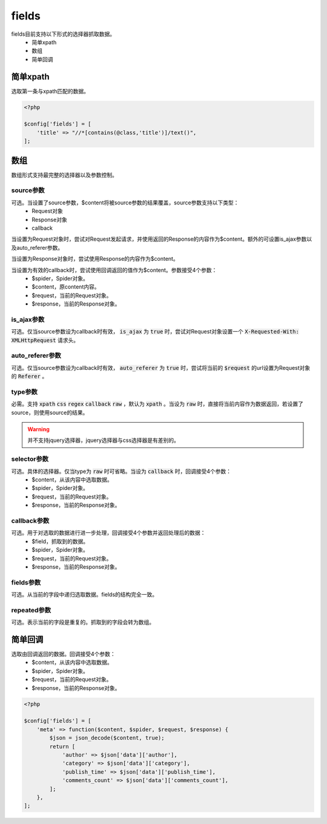 .. _fields:

******
fields
******

fields目前支持以下形式的选择器抓取数据。
    - 简单xpath
    - 数组
    - 简单回调

简单xpath
=========

选取第一条与xpath匹配的数据。

.. code-block:: php

    <?php

    $config['fields'] = [
        'title' => "//*[contains(@class,'title')]/text()",
    ];

数组
====

数组形式支持最完整的选择器以及参数控制。

source参数
----------

可选。当设置了source参数，$content将被source参数的结果覆盖，source参数支持以下类型：
    - Request对象
    - Response对象
    - callback

当设置为Request对象时，尝试对Request发起请求，并使用返回的Response的内容作为$content。额外的可设置is_ajax参数以及auto_referer参数。

当设置为Response对象时，尝试使用Response的内容作为$content。

当设置为有效的callback时，尝试使用回调返回的值作为$content。参数接受4个参数：
    - $spider，Spider对象。
    - $content，原content内容。
    - $request，当前的Request对象。
    - $response，当前的Response对象。

is_ajax参数
-----------

可选。仅当source参数设为callback时有效， :code:`is_ajax` 为 :code:`true` 时，尝试对Request对象设置一个 :code:`X-Requested-With: XMLHttpRequest` 请求头。

auto_referer参数
----------------

可选。仅当source参数设为callback时有效， :code:`auto_referer` 为 :code:`true` 时，尝试将当前的 :code:`$request` 的url设置为Request对象的 :code:`Referer` 。

type参数
--------

必需。支持 :code:`xpath`  :code:`css`  :code:`regex`  :code:`callback`  :code:`raw` ，默认为 :code:`xpath` 。当设为 :code:`raw` 时，直接将当前内容作为数据返回，若设置了source，则使用source的结果。

.. warning:: 并不支持jquery选择器，jquery选择器与css选择器是有差别的。

selector参数
------------

可选。具体的选择器。仅当type为 :code:`raw` 时可省略。当设为 :code:`callback` 时，回调接受4个参数：
    - $content，从该内容中选取数据。
    - $spider，Spider对象。
    - $request，当前的Request对象。
    - $response，当前的Response对象。

callback参数
------------

可选。用于对选取的数据进行进一步处理，回调接受4个参数并返回处理后的数据：
    - $field，抓取到的数据。
    - $spider，Spider对象。
    - $request，当前的Request对象。
    - $response，当前的Response对象。

fields参数
----------

可选。从当前的字段中递归选取数据。fields的结构完全一致。

repeated参数
------------

可选。表示当前的字段是重复的。抓取到的字段会转为数组。

简单回调
========

选取由回调返回的数据。回调接受4个参数：
    - $content，从该内容中选取数据。
    - $spider，Spider对象。
    - $request，当前的Request对象。
    - $response，当前的Response对象。

.. code-block:: php

    <?php

    $config['fields'] = [
        'meta' => function($content, $spider, $request, $response) {
            $json = json_decode($content, true);
            return [
                'author' => $json['data']['author'],
                'category' => $json['data']['category'],
                'publish_time' => $json['data']['publish_time'],
                'comments_count' => $json['data']['comments_count'],
            ];
        },
    ];
